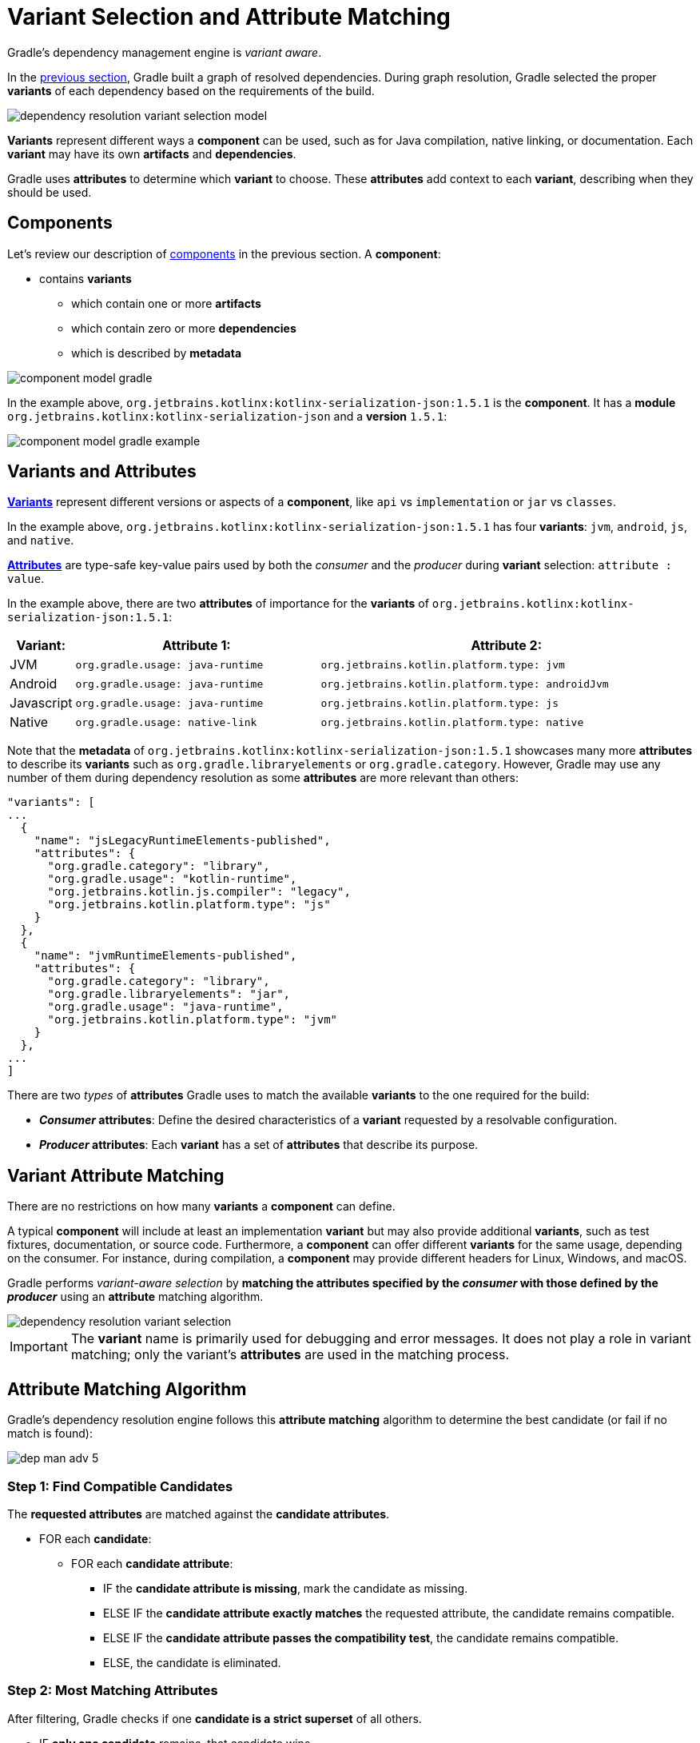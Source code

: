 // Copyright (C) 2024 Gradle, Inc.
//
// Licensed under the Creative Commons Attribution-Noncommercial-ShareAlike 4.0 International License.;
// you may not use this file except in compliance with the License.
// You may obtain a copy of the License at
//
//      https://creativecommons.org/licenses/by-nc-sa/4.0/
//
// Unless required by applicable law or agreed to in writing, software
// distributed under the License is distributed on an "AS IS" BASIS,
// WITHOUT WARRANTIES OR CONDITIONS OF ANY KIND, either express or implied.
// See the License for the specific language governing permissions and
// limitations under the License.

:metadata-file-spec: https://github.com/gradle/gradle/blob/master/platforms/documentation/docs/src/docs/design/gradle-module-metadata-latest-specification.md

[[sec:understanding-variant-selection]]
= Variant Selection and Attribute Matching

Gradle's dependency management engine is _variant aware_.

In the <<dependency_resolution.adoc#dependency-resolution-basics,previous section>>, Gradle built a graph of resolved dependencies.
During graph resolution, Gradle selected the proper *variants* of each dependency based on the requirements of the build.

image::dependency-resolution-variant-selection-model.png[]

*Variants* represent different ways a *component* can be used, such as for Java compilation, native linking, or documentation.
Each *variant* may have its own *artifacts* and *dependencies*.

Gradle uses *attributes* to determine which *variant* to choose.
These *attributes* add context to each *variant*, describing when they should be used.

== Components

Let's review our description of <<graph_resolution#sec:components,components>> in the previous section.
A *component*:

* contains *variants*
** which contain one or more *artifacts*
** which contain zero or more *dependencies*
** which is described by *metadata*

image::component-model-gradle.png[]

In the example above, `org.jetbrains.kotlinx:kotlinx-serialization-json:1.5.1` is the *component*.
It has a *module* `org.jetbrains.kotlinx:kotlinx-serialization-json` and a *version* `1.5.1`:

image::component-model-gradle-example.png[]

[[sec:abm-configuration-attributes]]
== Variants and Attributes

<<variant_attributes.adoc#variant-attributes,*Variants*>> represent different versions or aspects of a *component*, like `api` vs `implementation` or `jar` vs `classes`.

In the example above, `org.jetbrains.kotlinx:kotlinx-serialization-json:1.5.1` has four *variants*: `jvm`, `android`, `js`, and `native`.

<<variant_attributes.adoc#variant-attributes,*Attributes*>> are type-safe key-value pairs used by both the _consumer_ and the _producer_ during *variant* selection: `attribute : value`.

In the example above, there are two *attributes* of importance for the *variants* of `org.jetbrains.kotlinx:kotlinx-serialization-json:1.5.1`:

[cols="1,~,~"]
|===
|Variant: |Attribute 1: | Attribute 2:

|JVM
|`org.gradle.usage: java-runtime`
|`org.jetbrains.kotlin.platform.type: jvm`

|Android
|`org.gradle.usage: java-runtime`
|`org.jetbrains.kotlin.platform.type: androidJvm`

|Javascript
|`org.gradle.usage: java-runtime`
|`org.jetbrains.kotlin.platform.type: js`

|Native
|`org.gradle.usage: native-link`
|`org.jetbrains.kotlin.platform.type: native`
|===

Note that the *metadata* of `org.jetbrains.kotlinx:kotlinx-serialization-json:1.5.1` showcases many more *attributes* to describe its *variants* such as `org.gradle.libraryelements` or `org.gradle.category`.
However, Gradle may use any number of them during dependency resolution as some *attributes* are more relevant than others:

```json
"variants": [
...
  {
    "name": "jsLegacyRuntimeElements-published",
    "attributes": {
      "org.gradle.category": "library",
      "org.gradle.usage": "kotlin-runtime",
      "org.jetbrains.kotlin.js.compiler": "legacy",
      "org.jetbrains.kotlin.platform.type": "js"
    }
  },
  {
    "name": "jvmRuntimeElements-published",
    "attributes": {
      "org.gradle.category": "library",
      "org.gradle.libraryelements": "jar",
      "org.gradle.usage": "java-runtime",
      "org.jetbrains.kotlin.platform.type": "jvm"
    }
  },
...
]
```

There are two _types_ of *attributes* Gradle uses to match the available *variants* to the one required for the build:

- *_Consumer_ attributes*: Define the desired characteristics of a *variant* requested by a resolvable configuration.
- *_Producer_ attributes*: Each *variant* has a set of *attributes* that describe its purpose.

[[sec:variant-aware-matching]]
== Variant Attribute Matching

There are no restrictions on how many *variants* a *component* can define.

A typical *component* will include at least an implementation *variant* but may also provide additional *variants*, such as test fixtures, documentation, or source code.
Furthermore, a *component* can offer different *variants* for the same usage, depending on the consumer.
For instance, during compilation, a *component* may provide different headers for Linux, Windows, and macOS.

Gradle performs _variant-aware selection_ by *matching the attributes specified by the _consumer_ with those defined by the _producer_* using an *attribute* matching algorithm.

image::dependency-resolution-variant-selection.png[]

IMPORTANT: The *variant* name is primarily used for debugging and error messages. It does not play a role in variant matching; only the variant's *attributes* are used in the matching process.

[[sec:abm-algorithm]]
== Attribute Matching Algorithm

Gradle's dependency resolution engine follows this *attribute matching* algorithm to determine the best candidate (or fail if no match is found):

image::dep-man-adv-5.png[]

=== Step 1: Find Compatible Candidates

The *requested attributes* are matched against the *candidate attributes*.

* FOR each *candidate*:
** FOR each *candidate attribute*:
*** IF the *candidate attribute is missing*, mark the candidate as missing.
*** ELSE IF the *candidate attribute exactly matches* the requested attribute, the candidate remains compatible.
*** ELSE IF the *candidate attribute passes the compatibility test*, the candidate remains compatible.
*** ELSE, the candidate is eliminated.

=== Step 2: Most Matching Attributes

After filtering, Gradle checks if one **candidate is a strict superset** of all others.

* IF **only one candidate** remains, that candidate wins.
* IF **multiple candidates remain**, check if one:
** Matches **more attributes** than any other.
** Has **no missing attributes** compared to another candidate.
* IF **such a strict superset exists**, that candidate wins.

=== Step 3: Disambiguation Using Requested Attributes

If multiple candidates remain, Gradle attempts **disambiguation**:

* *Requested attributes* are link:{javadocPath}/org/gradle/api/attributes/AttributesSchema.html#setAttributeDisambiguationPrecedence(java.util.List)[**sorted by precedence**].
* FOR each *requested attribute* **in precedence order**:
** IF **a link:{javadocPath}/org/gradle/api/attributes/AttributeDisambiguationRule.html[disambiguation rule] exists**, apply it.
** IF **a requested attribute has the same value across all remaining candidates**, ignore it.
* IF **only one candidate remains**, that candidate wins.

If **multiple candidates still remain**, Gradle processes **unordered attributes** (those not in the precedence list):

* FOR each *requested attribute* **without precedence order**:
** IF **a disambiguation rule exists**, apply it.
** IF **a requested attribute has the same value across all remaining candidates**, ignore it.
* IF **only one candidate remains**, that candidate wins.
* IF *no candidates remain*, Gradle falls back to the most compatible candidates (step 2).

=== Step 4: Disambiguation Using Extra Attributes

If multiple candidates still remain, Gradle considers **extra attributes**:

* These are attributes that exist **only in some candidates**.
* Candidates that **lack extra attributes** are preferred.
* The **attribute precedence order** is considered.

First, Gradle processes **prioritized extra attributes**:

* FOR each *extra attribute* in *precedence order*:
** IF some candidates have the attribute and others don’t:
*** Candidates *that lack the extra attribute* are preferred.
*** Candidates *with the extra attribute* are eliminated.
* IF **only one candidate remains**, that candidate wins.
* IF *no candidates remain*, Gradle falls back to the original compatible candidates (step 1).

Then, Gradle processes **unordered extra attributes**:

* FOR each remaining *extra attribute* *without defined precedence*:
** IF the attribute is present in only some candidates:
*** Candidates without the attribute are preferred.
*** Candidates with the extra attribute are eliminated.
* IF **only one candidate remains**, that candidate wins.
* IF *no candidates remain*, Gradle falls back to the original compatible candidates (step 1).

=== Step 5: Disambiguation Using Extra Attribute Presence

If candidates **still** remain, Gradle eliminates candidates based on **requested attributes**:

* FOR each *extra attribute*:
** IF **all candidates provide the same value**, ignore it.
** ELSE, *remove candidates* that do provide it.
* IF **only one candidate remains**, that candidate wins.

=== Step 6: Failure Condition

Unless otherwise indicated, if at any point **no candidates remain**, **resolution fails**.

Additionally, Gradle outputs a list of all compatible candidates from step 1 to help with debugging *attribute* matching failures.

Plugins and ecosystems can influence the selection algorithm by implementing compatibility rules, disambiguation rules, and defining the precedence of *attributes*.
*Attributes* with a higher precedence are used to eliminate candidates in order.

For example, in the Java ecosystem, the `org.gradle.usage` *attribute* has a higher precedence than `org.gradle.libraryelements`.
This means that if two candidates were available with compatible values for both `org.gradle.usage` and `org.gradle.libraryelements`, Gradle will choose the candidate that passes the disambiguation rule for `org.gradle.usage`.

[NOTE]
====
There are two exceptions to the variant-aware resolution process:

- When a producer has no *variants*, a default *artifact* is selected.
- When a consumer _explicitly selects a configuration by name_, the *artifacts* associated with that configuration are used.
====

== A Simple Example

Let’s walk through an example where a _consumer_ is trying to use a library for compilation.

First, the _consumer_ details how it's going to use the result of dependency resolution.
This is achieved by setting *attributes* on the consumer's resolvable configuration.

In this case, the _consumer_ wants to resolve a *variant* that matches `org.gradle.usage=java-api`.

Next, the _producer_ exposes different *variants* of its *component*:

- **API variant** (named `apiElements`) with the *attribute* `org.gradle.usage=java-api`
- **Runtime variant** (named `runtimeElements`) with the *attribute* `org.gradle.usage=java-runtime`

Finally, Gradle evaluates the *variants* and selects the correct one:

- The _consumer_ requests a *variant* with *attributes* `org.gradle.usage=java-api`
- The _producer_’s `apiElements` *variant* matches this request.
- The _producer_’s `runtimeElements` *variant* does not match.

[cols="3,3,2,1"]
|===
| Consumer Requested Attributes | Producer Available Attributes | Producer Variant | Match?

| `org.gradle.usage=java-api`
| `org.gradle.usage=java-api`
| `apiElements`
| ✅ Yes

| `org.gradle.usage=java-api`
| `org.gradle.usage=java-runtime`
| `runtimeElements`
| ❌ No
|===

As a result, Gradle selects the `apiElements` *variant* and provides its *artifacts* and *dependencies* to the _consumer_.

== A Complicated Example

In real-world scenarios, both _consumers_ and _producers_ often work with multiple *attributes*.

For instance, a Java Library project in Gradle will involve several *attributes*:

[cols="~,~"]
|===
| Attribute | Description

| `org.gradle.usage`
| Describes how the variant is used.

| `org.gradle.dependency.bundling`
| Describes how the variant handles dependencies (e.g., shadow jar, fat jar, regular jar).

| `org.gradle.libraryelements`
| Describes the packaging of the variant (e.g., classes or jar).

| `org.gradle.jvm.version`
| Describes the _minimal version_ of Java the variant targets.

| `org.gradle.jvm.environment`
| Describes the type of JVM the variant targets.
|===

Let’s consider a scenario where the _consumer_ wants to run tests using a library on Java 8, and the _producer_ supports two *versions*: Java 8 and Java 11.

**Step 1: Consumer specifies the requirements.**

The _consumer_ wants to resolve a *variant* that:

- Can be used at runtime (`org.gradle.usage=java-runtime`).
- Can run on _at least_ Java 8 (`org.gradle.jvm.version=8`).

**Step 2: Producer exposes multiple variants.**

The _producer_ offers *variants* for both Java 8 and Java 11 for both API and runtime usage:

[cols="~,~"]
|===
| Variant Name | Attributes

| `apiJava8Elements`
| `org.gradle.usage=java-api`, `org.gradle.jvm.version=8`

| `runtime8Elements`
| `org.gradle.usage=java-runtime`, `org.gradle.jvm.version=8`

| `apiJava11Elements`
| `org.gradle.usage=java-api`, `org.gradle.jvm.version=11`

| `runtime11Elements`
| `org.gradle.usage=java-runtime`, `org.gradle.jvm.version=11`
|===

**Step 3: Gradle matches the attributes.**

Gradle compares the _consumer_'s requested *attributes* with the _producer_'s *variants*:

- The _consumer_ requests a *variant* with `org.gradle.usage=java-runtime` and `org.gradle.jvm.version=8`.
- Both `runtime8Elements` and `runtime11Elements` match the `org.gradle.usage=java-runtime` *attribute*.
- The API *variants* (`apiJava8Elements` and `apiJava11Elements`) are discarded as they don't match `org.gradle.usage=java-runtime`.
- The *variant* `runtime8Elements` is selected because it is compatible with Java 8.
- The *variant* `runtime11Elements` is incompatible because it requires Java 11.

[cols="3,3,2,1"]
|===
| Consumer Requested Attributes | Producer Available Attributes | Producer Variant | Match?

| `org.gradle.usage=java-runtime`, `org.gradle.jvm.version=8`
| `org.gradle.usage=java-runtime`, `org.gradle.jvm.version=8`
| `runtime8Elements`
| ✅ Selected

| `org.gradle.usage=java-runtime`, `org.gradle.jvm.version=8`
| `org.gradle.usage=java-runtime`, `org.gradle.jvm.version=11`
| `runtime11Elements`
| ❌ Incompatible

| `org.gradle.usage=java-runtime`, `org.gradle.jvm.version=8`
| `org.gradle.usage=java-api`, `org.gradle.jvm.version=8`
| `apiJava8Elements`
| ❌ Discarded

| `org.gradle.usage=java-runtime`, `org.gradle.jvm.version=8`
| `org.gradle.usage=java-api`, `org.gradle.jvm.version=11`
| `apiJava11Elements`
| ❌ Discarded
|===

Gradle selects `runtime8Elements` and provides its *artifacts* and *dependencies* to the _consumer_.

But what happens if the _consumer_ sets `org.gradle.jvm.version=7`?

In this case, dependency resolution would _fail_, with an error explaining there is no suitable *variant*.
Gradle knows the _consumer_ requires a Java 7-compatible library, but the _producer_'s minimum version is 8.

If the _consumer_ requested `org.gradle.jvm.version=15`, Gradle could choose either the Java 8 or Java 11 *variant*.
Gradle would then select the highest compatible version—Java 11.

[[sec:variant-visual]]
== Visualizing Variant Information

Gradle offers built-in tasks to visualize the *variant* selection process and display the _producer_ and _consumer_ *attributes* involved.

[[outgoing_variants_report]]
=== Outgoing variants report

The report task `outgoingVariants` shows the list of *variants* available for selection by _consumers_ of the project.
It displays the *capabilities*, *attributes* and *artifacts* for each *variant*.

This task is similar to the `dependencyInsight` <<viewing_debugging_dependencies.adoc#sec:identifying-reason-dependency-selection,reporting task>>.

By default, `outgoingVariants` prints information about all *variants*.
It offers the optional parameter `--variant <variantName>` to select a single *variant* to display.
It also accepts the `--all` flag to include information about legacy and deprecated configurations, or `--no-all` to exclude this information.

Here is the output of the `outgoingVariants` task on a freshly generated `java-library` project:

[listing]
----
> Task :outgoingVariants
--------------------------------------------------
Variant apiElements
--------------------------------------------------
API elements for the 'main' feature.

Capabilities
    - new-java-library:lib:unspecified (default capability)
Attributes
    - org.gradle.category            = library
    - org.gradle.dependency.bundling = external
    - org.gradle.jvm.version         = 11
    - org.gradle.libraryelements     = jar
    - org.gradle.usage               = java-api
Artifacts
    - build/libs/lib.jar (artifactType = jar)

Secondary Variants (*)

    --------------------------------------------------
    Secondary Variant classes
    --------------------------------------------------
        Description = Directories containing compiled class files for main.

        Attributes
            - org.gradle.category            = library
            - org.gradle.dependency.bundling = external
            - org.gradle.jvm.version         = 11
            - org.gradle.libraryelements     = classes
            - org.gradle.usage               = java-api
        Artifacts
            - build/classes/java/main (artifactType = java-classes-directory)

--------------------------------------------------
Variant mainSourceElements (i)
--------------------------------------------------
Description = List of source directories contained in the Main SourceSet.

Capabilities
    - new-java-library:lib:unspecified (default capability)
Attributes
    - org.gradle.category            = verification
    - org.gradle.dependency.bundling = external
    - org.gradle.verificationtype    = main-sources
Artifacts
    - src/main/java (artifactType = directory)
    - src/main/resources (artifactType = directory)

--------------------------------------------------
Variant runtimeElements
--------------------------------------------------
Runtime elements for the 'main' feature.

Capabilities
    - new-java-library:lib:unspecified (default capability)
Attributes
    - org.gradle.category            = library
    - org.gradle.dependency.bundling = external
    - org.gradle.jvm.version         = 11
    - org.gradle.libraryelements     = jar
    - org.gradle.usage               = java-runtime
Artifacts
    - build/libs/lib.jar (artifactType = jar)

Secondary Variants (*)

    --------------------------------------------------
    Secondary Variant classes
    --------------------------------------------------
        Description = Directories containing compiled class files for main.

        Attributes
            - org.gradle.category            = library
            - org.gradle.dependency.bundling = external
            - org.gradle.jvm.version         = 11
            - org.gradle.libraryelements     = classes
            - org.gradle.usage               = java-runtime
        Artifacts
            - build/classes/java/main (artifactType = java-classes-directory)

    --------------------------------------------------
    Secondary Variant resources
    --------------------------------------------------
        Description = Directories containing the project's assembled resource files for use at runtime.

        Attributes
            - org.gradle.category            = library
            - org.gradle.dependency.bundling = external
            - org.gradle.jvm.version         = 11
            - org.gradle.libraryelements     = resources
            - org.gradle.usage               = java-runtime
        Artifacts
            - build/resources/main (artifactType = java-resources-directory)
----

From this you can see the two main *variants* that are exposed by a java library, `apiElements` and `runtimeElements`.
Notice that the main difference is on the `org.gradle.usage` *attribute*, with values `java-api` and `java-runtime`.
As they indicate, this is where the difference is made between what needs to be on the _compile_ classpath of _consumers_, versus what's needed on the _runtime_ classpath.

It also shows _secondary_ *variants*, which are exclusive to Gradle projects and not published.
For example, the secondary *variant* `classes` from `apiElements` is what allows Gradle to skip the JAR creation when compiling against a <<java_library_plugin.adoc#sec:java_library_classes_usage,`java-library` project>>.

==== Information about invalid consumable configurations

A project cannot have multiple configurations with the same *attributes* and *capabilities*.
In that case, the project will fail to build.

In order to be able to visualize such issues, the outgoing *variant* reports handle those errors in a lenient fashion.
This allows the report to display information about the issue.

=== Resolvable configurations report

Gradle also offers a complimentary report task called `resolvableConfigurations` that displays the _resolvable_ configurations of a project, which are those which can have dependencies added and be resolved.

The report will list their *attributes* and any configurations that they extend.
It will also list a summary of any *attributes* which will be affected by <<variant_attributes.adoc#sec:abm-compatibility-rules, Compatibility Rules>> or <<variant_attributes.adoc#sec:abm-disambiguation-rules, Disambiguation Rules>> during resolution.

By default, `resolvableConfigurations` prints information about all purely resolvable configurations.
These are configurations that are marked resolvable but *not* marked consumable.
Though some resolvable configurations are also marked consumable, these are legacy configurations that should *not* have dependencies added in build scripts.

This report offers:

* An optional parameter:
** `--configuration <configurationName>` → Selects a single configuration to display.
* Flags for including or excluding legacy and deprecated configurations:
** `--all` → Includes information about legacy and deprecated configurations.
** `--no-all` → Excludes this information.
* Flags for controlling transitive extensions in the extended configurations section:
** `--recursive` → Lists configurations that are extended _transitively_ rather than directly.
** `--no-recursive` → Excludes this information.


Here is the output of the `resolvableConfigurations` task on a freshly generated `java-library` project:

[listing]
----
> Task :resolvableConfigurations
--------------------------------------------------
Configuration compileClasspath
--------------------------------------------------
Description = Compile classpath for source set 'main'.

Attributes
    - org.gradle.category            = library
    - org.gradle.dependency.bundling = external
    - org.gradle.jvm.environment     = standard-jvm
    - org.gradle.jvm.version         = 11
    - org.gradle.libraryelements     = classes
    - org.gradle.usage               = java-api
Extended Configurations
    - compileOnly
    - implementation

--------------------------------------------------
Configuration runtimeClasspath
--------------------------------------------------
Description = Runtime classpath of source set 'main'.

Attributes
    - org.gradle.category            = library
    - org.gradle.dependency.bundling = external
    - org.gradle.jvm.environment     = standard-jvm
    - org.gradle.jvm.version         = 11
    - org.gradle.libraryelements     = jar
    - org.gradle.usage               = java-runtime
Extended Configurations
    - implementation
    - runtimeOnly

[...]
----

From this you can see the two main configurations used to resolve dependencies, `compileClasspath` and `runtimeClasspath`, as well as their corresponding test configurations (truncated).

Now that we understand *variant* selection and *attribute* matching, let's move on to the artifact resolution phase of dependency resolution.
This phase is also *variant* aware.

[.text-right]
**Next Step:** <<artifact_resolution.adoc#artifact-resolution,Learn about Artifact Resolution>> >>

